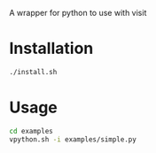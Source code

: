 A wrapper for python to use with visit

* Installation
#+BEGIN_SRC sh
./install.sh
#+END_SRC

* Usage
#+BEGIN_SRC sh
cd examples
vpython.sh -i examples/simple.py
#+END_SRC
